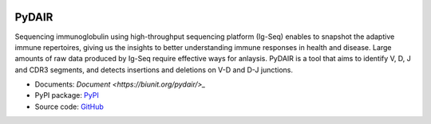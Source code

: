 .. image:: https://travis-ci.org/bioinfoteam/PyDAIR.svg?branch=master
    :target: https://travis-ci.org/bioinfoteam/PyDAIR



======
PyDAIR
======


Sequencing immunoglobulin using high-throughput sequencing platform (Ig-Seq)
enables to snapshot the adaptive immune repertoires,
giving us the insights to better understanding immune responses in health and disease.
Large amounts of raw data produced by Ig-Seq require effective ways for anlaysis.
PyDAIR is a tool that aims to identify V, D, J and CDR3 segments,
and detects insertions and deletions on V-D and D-J junctions.


* Documents: `Document <https://biunit.org/pydair/>_`
* PyPI package: `PyPI <https://pypi.python.org/pypi/PyDAIR/>`_
* Source code: `GitHub <https://github.com/biunit/PyDAIR>`_


